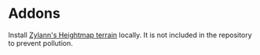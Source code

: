 * Addons

Install [[https://godotengine.org/asset-library/asset/231][Zylann's Heightmap terrain]] locally. It is not included in the
repository to prevent pollution.
